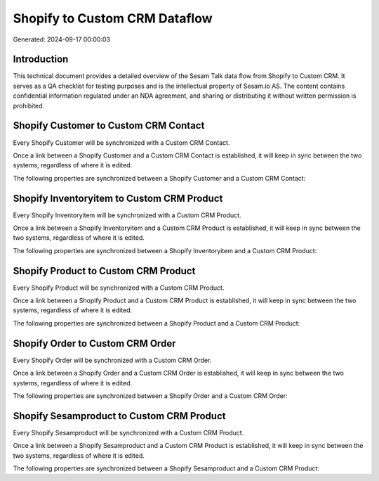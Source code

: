 ==============================
Shopify to Custom CRM Dataflow
==============================

Generated: 2024-09-17 00:00:03

Introduction
------------

This technical document provides a detailed overview of the Sesam Talk data flow from Shopify to Custom CRM. It serves as a QA checklist for testing purposes and is the intellectual property of Sesam.io AS. The content contains confidential information regulated under an NDA agreement, and sharing or distributing it without written permission is prohibited.

Shopify Customer to Custom CRM Contact
--------------------------------------
Every Shopify Customer will be synchronized with a Custom CRM Contact.

Once a link between a Shopify Customer and a Custom CRM Contact is established, it will keep in sync between the two systems, regardless of where it is edited.

The following properties are synchronized between a Shopify Customer and a Custom CRM Contact:

.. list-table::
   :header-rows: 1

   * - Shopify Customer Property
     - Custom CRM Contact Property
     - Custom CRM Data Type


Shopify Inventoryitem to Custom CRM Product
-------------------------------------------
Every Shopify Inventoryitem will be synchronized with a Custom CRM Product.

Once a link between a Shopify Inventoryitem and a Custom CRM Product is established, it will keep in sync between the two systems, regardless of where it is edited.

The following properties are synchronized between a Shopify Inventoryitem and a Custom CRM Product:

.. list-table::
   :header-rows: 1

   * - Shopify Inventoryitem Property
     - Custom CRM Product Property
     - Custom CRM Data Type


Shopify Product to Custom CRM Product
-------------------------------------
Every Shopify Product will be synchronized with a Custom CRM Product.

Once a link between a Shopify Product and a Custom CRM Product is established, it will keep in sync between the two systems, regardless of where it is edited.

The following properties are synchronized between a Shopify Product and a Custom CRM Product:

.. list-table::
   :header-rows: 1

   * - Shopify Product Property
     - Custom CRM Product Property
     - Custom CRM Data Type


Shopify Order to Custom CRM Order
---------------------------------
Every Shopify Order will be synchronized with a Custom CRM Order.

Once a link between a Shopify Order and a Custom CRM Order is established, it will keep in sync between the two systems, regardless of where it is edited.

The following properties are synchronized between a Shopify Order and a Custom CRM Order:

.. list-table::
   :header-rows: 1

   * - Shopify Order Property
     - Custom CRM Order Property
     - Custom CRM Data Type


Shopify Sesamproduct to Custom CRM Product
------------------------------------------
Every Shopify Sesamproduct will be synchronized with a Custom CRM Product.

Once a link between a Shopify Sesamproduct and a Custom CRM Product is established, it will keep in sync between the two systems, regardless of where it is edited.

The following properties are synchronized between a Shopify Sesamproduct and a Custom CRM Product:

.. list-table::
   :header-rows: 1

   * - Shopify Sesamproduct Property
     - Custom CRM Product Property
     - Custom CRM Data Type


